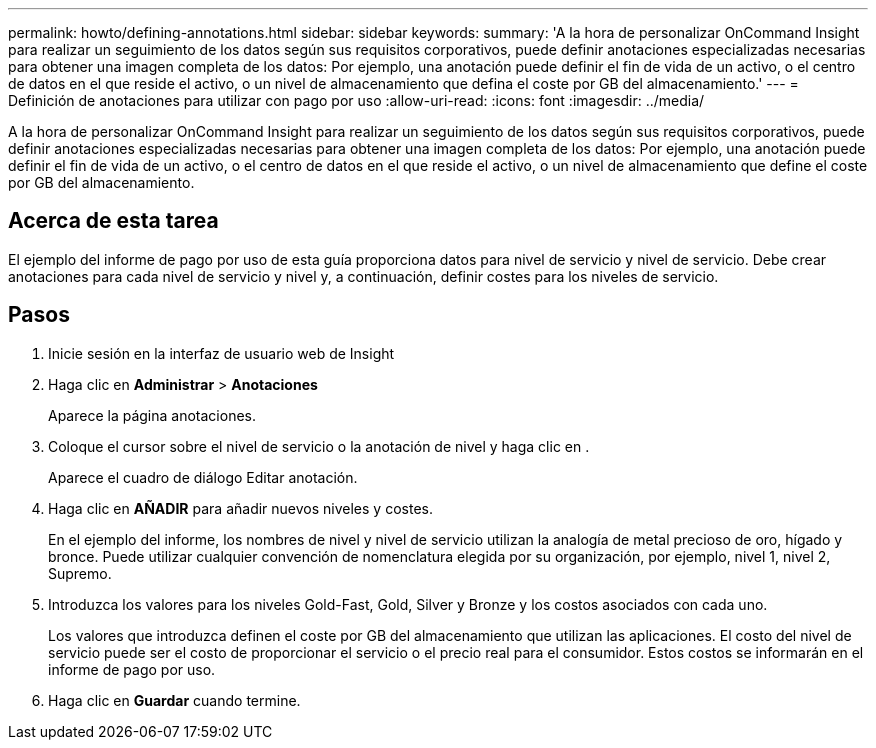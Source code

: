 ---
permalink: howto/defining-annotations.html 
sidebar: sidebar 
keywords:  
summary: 'A la hora de personalizar OnCommand Insight para realizar un seguimiento de los datos según sus requisitos corporativos, puede definir anotaciones especializadas necesarias para obtener una imagen completa de los datos: Por ejemplo, una anotación puede definir el fin de vida de un activo, o el centro de datos en el que reside el activo, o un nivel de almacenamiento que defina el coste por GB del almacenamiento.' 
---
= Definición de anotaciones para utilizar con pago por uso
:allow-uri-read: 
:icons: font
:imagesdir: ../media/


[role="lead"]
A la hora de personalizar OnCommand Insight para realizar un seguimiento de los datos según sus requisitos corporativos, puede definir anotaciones especializadas necesarias para obtener una imagen completa de los datos: Por ejemplo, una anotación puede definir el fin de vida de un activo, o el centro de datos en el que reside el activo, o un nivel de almacenamiento que define el coste por GB del almacenamiento.



== Acerca de esta tarea

El ejemplo del informe de pago por uso de esta guía proporciona datos para nivel de servicio y nivel de servicio. Debe crear anotaciones para cada nivel de servicio y nivel y, a continuación, definir costes para los niveles de servicio.



== Pasos

. Inicie sesión en la interfaz de usuario web de Insight
. Haga clic en *Administrar* > *Anotaciones*
+
Aparece la página anotaciones.

. Coloque el cursor sobre el nivel de servicio o la anotación de nivel y haga clic en image:../media/edit-annotation-icon.gif[""].
+
Aparece el cuadro de diálogo Editar anotación.

. Haga clic en *AÑADIR* para añadir nuevos niveles y costes.
+
En el ejemplo del informe, los nombres de nivel y nivel de servicio utilizan la analogía de metal precioso de oro, hígado y bronce. Puede utilizar cualquier convención de nomenclatura elegida por su organización, por ejemplo, nivel 1, nivel 2, Supremo.

. Introduzca los valores para los niveles Gold-Fast, Gold, Silver y Bronze y los costos asociados con cada uno.
+
Los valores que introduzca definen el coste por GB del almacenamiento que utilizan las aplicaciones. El costo del nivel de servicio puede ser el costo de proporcionar el servicio o el precio real para el consumidor. Estos costos se informarán en el informe de pago por uso.

. Haga clic en *Guardar* cuando termine.

